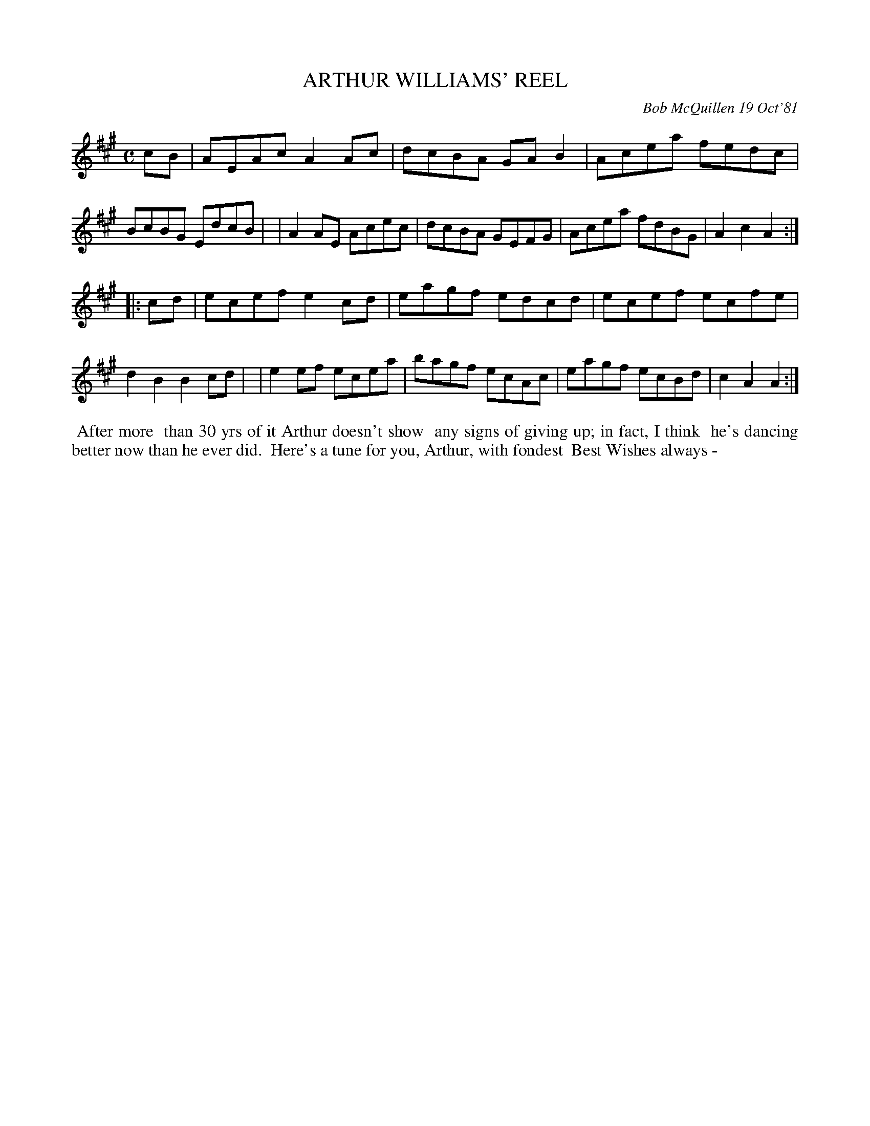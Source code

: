 X: 05008
T: ARTHUR WILLIAMS' REEL
C: Bob McQuillen 19 Oct'81
B: Bob's Note Book 5 #8
%R: reel
Z: 2021 John Chambers <jc:trillian.mit.edu>
M: C
L: 1/8
K: A
cB \
| AEAc A2Ac | dcBA GAB2 | Acea fedc | BcBG EdcB |\
| A2AE Acec | dcBA GEFG | Acea fdBG | A2c2 A2 :|
|: cd \
| ecef e2cd | eagf edcd | ecef ecfe | d2B2 B2cd |\
| e2ef ecea | bagf ecAc | eagf ecBd | c2A2 A2 :|
%%begintext align
%% After more
%% than 30 yrs of it Arthur doesn't show
%% any signs of giving up; in fact, I think
%% he's dancing better now than he ever did.
%% Here's a tune for you, Arthur, with fondest
%% Best Wishes always -
%%endtext
